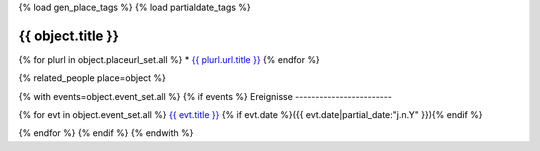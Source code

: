 {% load gen_place_tags %}
{% load partialdate_tags %}

{{ object.title }}
===============================================================================

{% for plurl in object.placeurl_set.all %}
* `{{ plurl.url.title }} <{{ plurl.url.link }}>`__
{% endfor %}


{% related_people place=object %}

{% with events=object.event_set.all %}
{% if events %}
Ereignisse
------------------------

{% for evt in object.event_set.all %}
`{{ evt.title }} <{{ evt.get_absolute_url }}>`__ {% if evt.date %}({{ evt.date|partial_date:"j.n.Y" }}){% endif %}

{% endfor %}
{% endif %}
{% endwith %}



